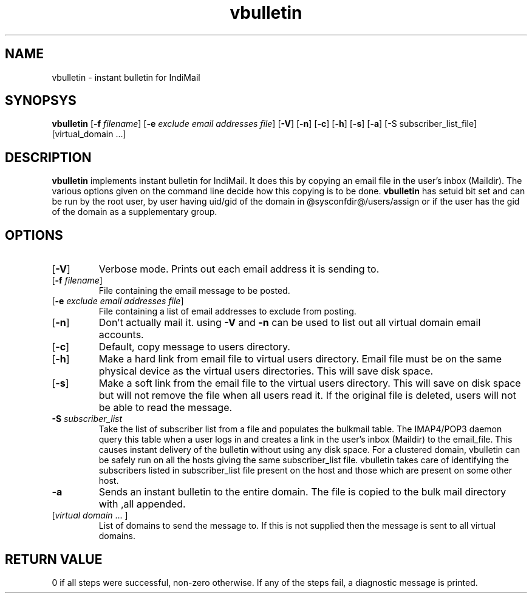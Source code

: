 .\" vim: tw=75
.TH vbulletin 1
.SH NAME
vbulletin - instant bulletin for IndiMail

.SH SYNOPSYS
.B vbulletin
[\fB\-f\fR \fIfilename\fR] [\fB\-e\fR \fIexclude email addresses file\fR]
[\fB\-V\fR] [\fB\-n\fR] [\fB\-c\fR] [\fB\-h\fR] [\fB\-s\fR] [\fB\-a\fR]
[-S subscriber_list_file] [virtual_domain ...]

.SH DESCRIPTION
.PP
.B vbulletin
implements instant bulletin for IndiMail. It does this by copying an email
file in the user's inbox (Maildir). The various options given on the
command line decide how this copying is to be done. \fBvbulletin\fR has
setuid bit set and can be run by the root user, by user having uid/gid of
the domain in @sysconfdir@/users/assign or if the user has the gid of the
domain as a supplementary group.

.SH OPTIONS
.PP
.TP
[\fB\-V\fR]
Verbose mode. Prints out each email address it is sending to. 
.TP
[\fB\-f\fR \fIfilename\fR]
File containing the email message to be posted. 
.TP
[\fB\-e\fR \fIexclude email addresses file\fR]
File containing a list of email addresses to exclude from posting. 
.TP
[\fB\-n\fR]
Don't actually mail it. using \fB\-V\fR and \fB\-n\fR can be used to list
out all virtual domain email accounts.
.TP
[\fB\-c\fR]
Default, copy message to users directory.
.TP
[\fB\-h\fR]
Make a hard link from email file to virtual users directory. Email file
must be on the same physical device as the virtual users directories. This
will save disk space.
.TP
[\fB\-s\fR]
Make a soft link from the email file to the virtual users directory. This
will save on disk space but will not remove the file when all users read
it. If the original file is deleted, users will not be able to read the
message.
.TP
\fB\-S\fR \fIsubscriber_list\fR
Take the list of subscriber list from a file and populates the bulkmail
table. The IMAP4/POP3 daemon query this table when a user logs in and
creates a link in the user's inbox (Maildir) to the email_file. This causes
instant delivery of the bulletin without using any disk space.  For a
clustered domain, vbulletin can be safely run on all the hosts giving the
same subscriber_list file. vbulletin takes care of identifying the
subscribers listed in subscriber_list file present on the host and those
which are present on some other host.
.TP
\fB\-a\fR
Sends an instant bulletin to the entire domain. The file is copied to the
bulk mail directory with ,all appended.
.TP
[\fIvirtual domain\fR ... ]
List of domains to send the message to. If this is not supplied then the
message is sent to all virtual domains.

.SH RETURN VALUE
0 if all steps were successful, non-zero otherwise. If any of the steps
fail, a diagnostic message is printed.

